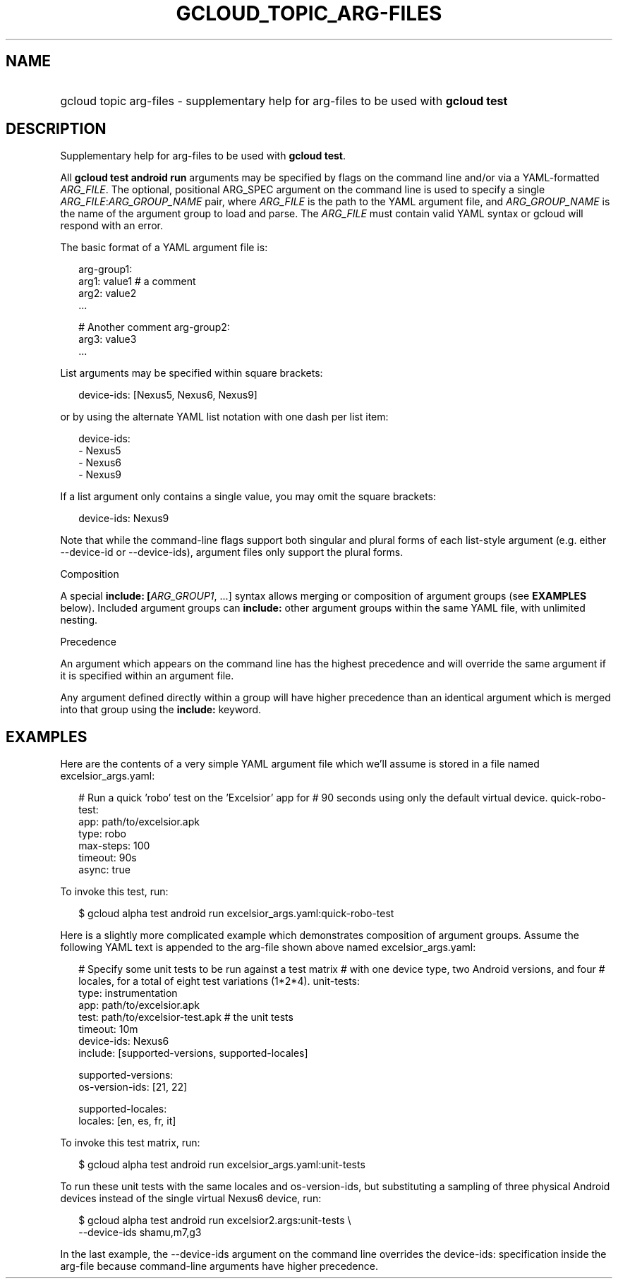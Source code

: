 
.TH "GCLOUD_TOPIC_ARG\-FILES" 1



.SH "NAME"
.HP
gcloud topic arg\-files \- supplementary help for arg\-files to be used with \fBgcloud test\fR



.SH "DESCRIPTION"

Supplementary help for arg\-files to be used with \fBgcloud test\fR.

All \fBgcloud test android run\fR arguments may be specified by flags on the
command line and/or via a YAML\-formatted \fIARG_FILE\fR. The optional,
positional ARG_SPEC argument on the command line is used to specify a single
\fIARG_FILE\fR:\fIARG_GROUP_NAME\fR pair, where \fIARG_FILE\fR is the path to
the YAML argument file, and \fIARG_GROUP_NAME\fR is the name of the argument
group to load and parse. The \fIARG_FILE\fR must contain valid YAML syntax or
gcloud will respond with an error.

The basic format of a YAML argument file is:

.RS 2m
arg\-group1:
  arg1: value1  # a comment
  arg2: value2
  ...
.RE

.RS 2m
# Another comment
arg\-group2:
  arg3: value3
  ...
.RE

List arguments may be specified within square brackets:

.RS 2m
device\-ids: [Nexus5, Nexus6, Nexus9]
.RE

or by using the alternate YAML list notation with one dash per list item:

.RS 2m
device\-ids:
  \- Nexus5
  \- Nexus6
  \- Nexus9
.RE

If a list argument only contains a single value, you may omit the square
brackets:

.RS 2m
device\-ids: Nexus9
.RE

Note that while the command\-line flags support both singular and plural forms
of each list\-style argument (e.g. either \-\-device\-id or \-\-device\-ids),
argument files only support the plural forms.

Composition

A special \fBinclude: [\fIARG_GROUP1\fR, ...]\fR syntax allows merging or
composition of argument groups (see \fBEXAMPLES\fR below). Included argument
groups can \fBinclude:\fR other argument groups within the same YAML file, with
unlimited nesting.

Precedence

An argument which appears on the command line has the highest precedence and
will override the same argument if it is specified within an argument file.

Any argument defined directly within a group will have higher precedence than an
identical argument which is merged into that group using the \fBinclude:\fR
keyword.



.SH "EXAMPLES"

Here are the contents of a very simple YAML argument file which we'll assume is
stored in a file named excelsior_args.yaml:

.RS 2m
# Run a quick 'robo' test on the 'Excelsior' app for
# 90 seconds using only the default virtual device.
quick\-robo\-test:
  app: path/to/excelsior.apk
  type: robo
  max\-steps: 100
  timeout: 90s
  async: true
.RE

To invoke this test, run:

.RS 2m
$ gcloud alpha test android run excelsior_args.yaml:quick\-robo\-test
.RE

Here is a slightly more complicated example which demonstrates composition of
argument groups. Assume the following YAML text is appended to the arg\-file
shown above named excelsior_args.yaml:

.RS 2m
# Specify some unit tests to be run against a test matrix
# with one device type, two Android versions, and four
# locales, for a total of eight test variations (1*2*4).
unit\-tests:
  type: instrumentation
  app: path/to/excelsior.apk
  test: path/to/excelsior\-test.apk  # the unit tests
  timeout: 10m
  device\-ids: Nexus6
  include: [supported\-versions, supported\-locales]
.RE

.RS 2m
supported\-versions:
  os\-version\-ids: [21, 22]
.RE

.RS 2m
supported\-locales:
  locales: [en, es, fr, it]
.RE

To invoke this test matrix, run:

.RS 2m
$ gcloud alpha test android run excelsior_args.yaml:unit\-tests
.RE

To run these unit tests with the same locales and os\-version\-ids, but
substituting a sampling of three physical Android devices instead of the single
virtual Nexus6 device, run:

.RS 2m
$ gcloud alpha test android run excelsior2.args:unit\-tests \e
    \-\-device\-ids shamu,m7,g3
.RE

In the last example, the \-\-device\-ids argument on the command line overrides
the device\-ids: specification inside the arg\-file because command\-line
arguments have higher precedence.
